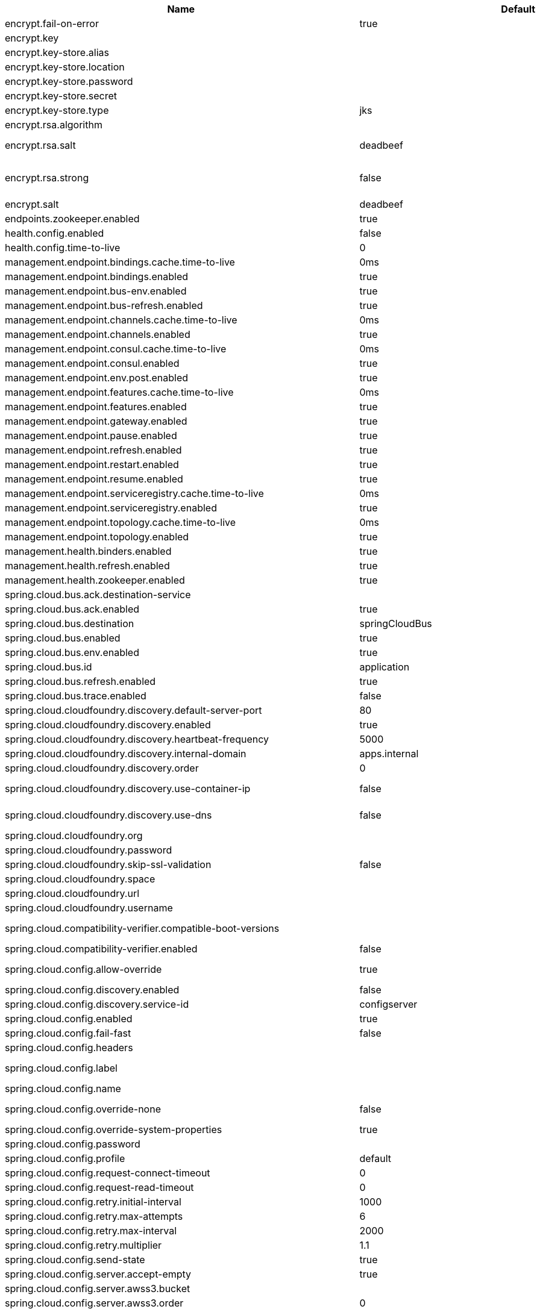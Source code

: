 |===
|Name | Default | Description

|encrypt.fail-on-error | true | Flag to say that a process should fail if there is an encryption or decryption error.
|encrypt.key |  | A symmetric key. As a stronger alternative, consider using a keystore.
|encrypt.key-store.alias |  | Alias for a key in the store.
|encrypt.key-store.location |  | Location of the key store file, e.g. classpath:/keystore.jks.
|encrypt.key-store.password |  | Password that locks the keystore.
|encrypt.key-store.secret |  | Secret protecting the key (defaults to the same as the password).
|encrypt.key-store.type | jks | The KeyStore type. Defaults to jks.
|encrypt.rsa.algorithm |  | The RSA algorithm to use (DEFAULT or OEAP). Once it is set, do not change it (or existing ciphers will not be decryptable).
|encrypt.rsa.salt | deadbeef | Salt for the random secret used to encrypt cipher text. Once it is set, do not change it (or existing ciphers will not be decryptable).
|encrypt.rsa.strong | false | Flag to indicate that "strong" AES encryption should be used internally. If true, then the GCM algorithm is applied to the AES encrypted bytes. Default is false (in which case "standard" CBC is used instead). Once it is set, do not change it (or existing ciphers will not be decryptable).
|encrypt.salt | deadbeef | A salt for the symmetric key, in the form of a hex-encoded byte array. As a stronger alternative, consider using a keystore.
|endpoints.zookeeper.enabled | true | Enable the /zookeeper endpoint to inspect the state of zookeeper.
|health.config.enabled | false | Flag to indicate that the config server health indicator should be installed.
|health.config.time-to-live | 0 | Time to live for cached result, in milliseconds. Default 300000 (5 min).
|management.endpoint.bindings.cache.time-to-live | 0ms | Maximum time that a response can be cached.
|management.endpoint.bindings.enabled | true | Whether to enable the bindings endpoint.
|management.endpoint.bus-env.enabled | true | Whether to enable the bus-env endpoint.
|management.endpoint.bus-refresh.enabled | true | Whether to enable the bus-refresh endpoint.
|management.endpoint.channels.cache.time-to-live | 0ms | Maximum time that a response can be cached.
|management.endpoint.channels.enabled | true | Whether to enable the channels endpoint.
|management.endpoint.consul.cache.time-to-live | 0ms | Maximum time that a response can be cached.
|management.endpoint.consul.enabled | true | Whether to enable the consul endpoint.
|management.endpoint.env.post.enabled | true | Enables writable environment endpoint.
|management.endpoint.features.cache.time-to-live | 0ms | Maximum time that a response can be cached.
|management.endpoint.features.enabled | true | Whether to enable the features endpoint.
|management.endpoint.gateway.enabled | true | Whether to enable the gateway endpoint.
|management.endpoint.pause.enabled | true | Enable the /pause endpoint (to send Lifecycle.stop()).
|management.endpoint.refresh.enabled | true | Enable the /refresh endpoint to refresh configuration and re-initialize refresh scoped beans.
|management.endpoint.restart.enabled | true | Enable the /restart endpoint to restart the application context.
|management.endpoint.resume.enabled | true | Enable the /resume endpoint (to send Lifecycle.start()).
|management.endpoint.serviceregistry.cache.time-to-live | 0ms | Maximum time that a response can be cached.
|management.endpoint.serviceregistry.enabled | true | Whether to enable the serviceregistry endpoint.
|management.endpoint.topology.cache.time-to-live | 0ms | Maximum time that a response can be cached.
|management.endpoint.topology.enabled | true | Whether to enable the topology endpoint.
|management.health.binders.enabled | true | Allows to enable/disable binder's' health indicators. If you want to disable health indicator completely, then set it to `false`.
|management.health.refresh.enabled | true | Enable the health endpoint for the refresh scope.
|management.health.zookeeper.enabled | true | Enable the health endpoint for zookeeper.
|spring.cloud.bus.ack.destination-service |  | Service that wants to listen to acks. By default null (meaning all services).
|spring.cloud.bus.ack.enabled | true | Flag to switch off acks (default on).
|spring.cloud.bus.destination | springCloudBus | Name of Spring Cloud Stream destination for messages.
|spring.cloud.bus.enabled | true | Flag to indicate that the bus is enabled.
|spring.cloud.bus.env.enabled | true | Flag to switch off environment change events (default on).
|spring.cloud.bus.id | application | The identifier for this application instance.
|spring.cloud.bus.refresh.enabled | true | Flag to switch off refresh events (default on).
|spring.cloud.bus.trace.enabled | false | Flag to switch on tracing of acks (default off).
|spring.cloud.cloudfoundry.discovery.default-server-port | 80 | Port to use when no port is defined by service discovery.
|spring.cloud.cloudfoundry.discovery.enabled | true | Flag to indicate that discovery is enabled.
|spring.cloud.cloudfoundry.discovery.heartbeat-frequency | 5000 | Frequency in milliseconds of poll for heart beat. The client will poll on this frequency and broadcast a list of service ids.
|spring.cloud.cloudfoundry.discovery.internal-domain | apps.internal | Default internal domain when configured to use Native DNS service discovery.
|spring.cloud.cloudfoundry.discovery.order | 0 | Order of the discovery client used by `CompositeDiscoveryClient` for sorting available clients.
|spring.cloud.cloudfoundry.discovery.use-container-ip | false | Whether to resolve hostname when BOSH DNS is used. In order to use this feature, spring.cloud.cloudfoundry.discovery.use-dns must be true.
|spring.cloud.cloudfoundry.discovery.use-dns | false | Whether to use BOSH DNS for the discovery. In order to use this feature, your Cloud Foundry installation must support Service Discovery.
|spring.cloud.cloudfoundry.org |  | Organization name to initially target.
|spring.cloud.cloudfoundry.password |  | Password for user to authenticate and obtain token.
|spring.cloud.cloudfoundry.skip-ssl-validation | false | 
|spring.cloud.cloudfoundry.space |  | Space name to initially target.
|spring.cloud.cloudfoundry.url |  | URL of Cloud Foundry API (Cloud Controller).
|spring.cloud.cloudfoundry.username |  | Username to authenticate (usually an email address).
|spring.cloud.compatibility-verifier.compatible-boot-versions |  | Default accepted versions for the Spring Boot dependency. You can set {@code x} for the patch version if you don't want to specify a concrete value. Example: {@code 3.4.x}
|spring.cloud.compatibility-verifier.enabled | false | Enables creation of Spring Cloud compatibility verification.
|spring.cloud.config.allow-override | true | Flag to indicate that {@link #isOverrideSystemProperties() systemPropertiesOverride} can be used. Set to false to prevent users from changing the default accidentally. Default true.
|spring.cloud.config.discovery.enabled | false | Flag to indicate that config server discovery is enabled (config server URL will be looked up via discovery).
|spring.cloud.config.discovery.service-id | configserver | Service id to locate config server.
|spring.cloud.config.enabled | true | Flag to say that remote configuration is enabled. Default true;
|spring.cloud.config.fail-fast | false | Flag to indicate that failure to connect to the server is fatal (default false).
|spring.cloud.config.headers |  | Additional headers used to create the client request.
|spring.cloud.config.label |  | The label name to use to pull remote configuration properties. The default is set on the server (generally "master" for a git based server).
|spring.cloud.config.name |  | Name of application used to fetch remote properties.
|spring.cloud.config.override-none | false | Flag to indicate that when {@link #setAllowOverride(boolean) allowOverride} is true, external properties should take lowest priority and should not override any existing property sources (including local config files). Default false.
|spring.cloud.config.override-system-properties | true | Flag to indicate that the external properties should override system properties. Default true.
|spring.cloud.config.password |  | The password to use (HTTP Basic) when contacting the remote server.
|spring.cloud.config.profile | default | The default profile to use when fetching remote configuration (comma-separated). Default is "default".
|spring.cloud.config.request-connect-timeout | 0 | timeout on waiting to connect to the Config Server.
|spring.cloud.config.request-read-timeout | 0 | timeout on waiting to read data from the Config Server.
|spring.cloud.config.retry.initial-interval | 1000 | Initial retry interval in milliseconds.
|spring.cloud.config.retry.max-attempts | 6 | Maximum number of attempts.
|spring.cloud.config.retry.max-interval | 2000 | Maximum interval for backoff.
|spring.cloud.config.retry.multiplier | 1.1 | Multiplier for next interval.
|spring.cloud.config.send-state | true | Flag to indicate whether to send state. Default true.
|spring.cloud.config.server.accept-empty | true | Flag to indicate that If HTTP 404 needs to be sent if Application is not Found.
|spring.cloud.config.server.awss3.bucket |  | Name of the S3 bucket that contains config.
|spring.cloud.config.server.awss3.order | 0 | 
|spring.cloud.config.server.awss3.region |  | AWS region that contains config.
|spring.cloud.config.server.bootstrap | false | Flag indicating that the config server should initialize its own Environment with properties from the remote repository. Off by default because it delays startup but can be useful when embedding the server in another application.
|spring.cloud.config.server.credhub.ca-cert-files |  | 
|spring.cloud.config.server.credhub.connection-timeout |  | 
|spring.cloud.config.server.credhub.oauth2.registration-id |  | 
|spring.cloud.config.server.credhub.order |  | 
|spring.cloud.config.server.credhub.read-timeout |  | 
|spring.cloud.config.server.credhub.url |  | 
|spring.cloud.config.server.default-application-name | application | Default application name when incoming requests do not have a specific one.
|spring.cloud.config.server.default-label |  | Default repository label when incoming requests do not have a specific label.
|spring.cloud.config.server.default-profile | default | Default application profile when incoming requests do not have a specific one.
|spring.cloud.config.server.encrypt.enabled | true | Enable decryption of environment properties before sending to client.
|spring.cloud.config.server.encrypt.plain-text-encrypt | false | Enable decryption of environment properties served by plain text endpoint {@link org.springframework.cloud.config.server.resource.ResourceController}.
|spring.cloud.config.server.git.basedir |  | Base directory for local working copy of repository.
|spring.cloud.config.server.git.clone-on-start | false | Flag to indicate that the repository should be cloned on startup (not on demand). Generally leads to slower startup but faster first query.
|spring.cloud.config.server.git.default-label |  | The default label to be used with the remote repository.
|spring.cloud.config.server.git.delete-untracked-branches | false | Flag to indicate that the branch should be deleted locally if it's origin tracked branch was removed.
|spring.cloud.config.server.git.force-pull | false | Flag to indicate that the repository should force pull. If true discard any local changes and take from remote repository.
|spring.cloud.config.server.git.host-key |  | Valid SSH host key. Must be set if hostKeyAlgorithm is also set.
|spring.cloud.config.server.git.host-key-algorithm |  | One of ssh-dss, ssh-rsa, ecdsa-sha2-nistp256, ecdsa-sha2-nistp384, or ecdsa-sha2-nistp521. Must be set if hostKey is also set.
|spring.cloud.config.server.git.ignore-local-ssh-settings | false | If true, use property-based instead of file-based SSH config.
|spring.cloud.config.server.git.known-hosts-file |  | Location of custom .known_hosts file.
|spring.cloud.config.server.git.order |  | The order of the environment repository.
|spring.cloud.config.server.git.passphrase |  | Passphrase for unlocking your ssh private key.
|spring.cloud.config.server.git.password |  | Password for authentication with remote repository.
|spring.cloud.config.server.git.preferred-authentications |  | Override server authentication method order. This should allow for evading login prompts if server has keyboard-interactive authentication before the publickey method.
|spring.cloud.config.server.git.private-key |  | Valid SSH private key. Must be set if ignoreLocalSshSettings is true and Git URI is SSH format.
|spring.cloud.config.server.git.proxy |  | HTTP proxy configuration.
|spring.cloud.config.server.git.refresh-rate | 0 | Time (in seconds) between refresh of the git repository.
|spring.cloud.config.server.git.repos |  | Map of repository identifier to location and other properties.
|spring.cloud.config.server.git.search-paths |  | Search paths to use within local working copy. By default searches only the root.
|spring.cloud.config.server.git.skip-ssl-validation | false | Flag to indicate that SSL certificate validation should be bypassed when communicating with a repository served over an HTTPS connection.
|spring.cloud.config.server.git.strict-host-key-checking | true | If false, ignore errors with host key.
|spring.cloud.config.server.git.timeout | 5 | Timeout (in seconds) for obtaining HTTP or SSH connection (if applicable), defaults to 5 seconds.
|spring.cloud.config.server.git.uri |  | URI of remote repository.
|spring.cloud.config.server.git.username |  | Username for authentication with remote repository.
|spring.cloud.config.server.health.repositories |  | 
|spring.cloud.config.server.jdbc.order | 0 | 
|spring.cloud.config.server.jdbc.sql | SELECT KEY, VALUE from PROPERTIES where APPLICATION=? and PROFILE=? and LABEL=? | SQL used to query database for keys and values.
|spring.cloud.config.server.native.add-label-locations | true | Flag to determine whether label locations should be added.
|spring.cloud.config.server.native.default-label | master | 
|spring.cloud.config.server.native.fail-on-error | false | Flag to determine how to handle exceptions during decryption (default false).
|spring.cloud.config.server.native.order |  | 
|spring.cloud.config.server.native.search-locations | [] | Locations to search for configuration files. Defaults to the same as a Spring Boot app so [classpath:/,classpath:/config/,file:./,file:./config/].
|spring.cloud.config.server.native.version |  | Version string to be reported for native repository.
|spring.cloud.config.server.overrides |  | Extra map for a property source to be sent to all clients unconditionally.
|spring.cloud.config.server.prefix |  | Prefix for configuration resource paths (default is empty). Useful when embedding in another application when you don't want to change the context path or servlet path.
|spring.cloud.config.server.redis.order |  | 
|spring.cloud.config.server.strip-document-from-yaml | true | Flag to indicate that YAML documents that are text or collections (not a map) should be returned in "native" form.
|spring.cloud.config.server.svn.basedir |  | Base directory for local working copy of repository.
|spring.cloud.config.server.svn.default-label |  | The default label to be used with the remote repository.
|spring.cloud.config.server.svn.order |  | The order of the environment repository.
|spring.cloud.config.server.svn.passphrase |  | Passphrase for unlocking your ssh private key.
|spring.cloud.config.server.svn.password |  | Password for authentication with remote repository.
|spring.cloud.config.server.svn.search-paths |  | Search paths to use within local working copy. By default searches only the root.
|spring.cloud.config.server.svn.strict-host-key-checking | true | Reject incoming SSH host keys from remote servers not in the known host list.
|spring.cloud.config.server.svn.uri |  | URI of remote repository.
|spring.cloud.config.server.svn.username |  | Username for authentication with remote repository.
|spring.cloud.config.server.vault.app-role.app-role-path | approle | Mount path of the AppRole authentication backend.
|spring.cloud.config.server.vault.app-role.role |  | Name of the role, optional, used for pull-mode.
|spring.cloud.config.server.vault.app-role.role-id |  | The RoleId.
|spring.cloud.config.server.vault.app-role.secret-id |  | The SecretId.
|spring.cloud.config.server.vault.authentication |  | 
|spring.cloud.config.server.vault.aws-ec2.aws-ec2-path | aws-ec2 | Mount path of the AWS-EC2 authentication backend.
|spring.cloud.config.server.vault.aws-ec2.identity-document | http://169.254.169.254/latest/dynamic/instance-identity/pkcs7 | URL of the AWS-EC2 PKCS7 identity document.
|spring.cloud.config.server.vault.aws-ec2.nonce |  | Nonce used for AWS-EC2 authentication. An empty nonce defaults to nonce generation.
|spring.cloud.config.server.vault.aws-ec2.role |  | Name of the role, optional.
|spring.cloud.config.server.vault.aws-iam.aws-path | aws | Mount path of the AWS authentication backend.
|spring.cloud.config.server.vault.aws-iam.endpoint-uri |  | STS server URI. @since 2.2
|spring.cloud.config.server.vault.aws-iam.role |  | Name of the role, optional. Defaults to the friendly IAM name if not set.
|spring.cloud.config.server.vault.aws-iam.server-name |  | Name of the server used to set {@code X-Vault-AWS-IAM-Server-ID} header in the headers of login requests.
|spring.cloud.config.server.vault.azure-msi.azure-path | azure | Mount path of the Azure MSI authentication backend.
|spring.cloud.config.server.vault.azure-msi.identity-token-service |  | URI to the Azure MSI Identity Service.
|spring.cloud.config.server.vault.azure-msi.metadata-service |  | URI to the Azure MSI Metadata Service.
|spring.cloud.config.server.vault.azure-msi.role |  | Name of the role.
|spring.cloud.config.server.vault.backend | secret | Vault backend. Defaults to secret.
|spring.cloud.config.server.vault.default-key | application | The key in vault shared by all applications. Defaults to application. Set to empty to disable.
|spring.cloud.config.server.vault.gcp-gce.gcp-path | gcp | Mount path of the Kubernetes authentication backend.
|spring.cloud.config.server.vault.gcp-gce.role |  | Name of the role against which the login is being attempted.
|spring.cloud.config.server.vault.gcp-gce.service-account |  | Optional service account id. Using the default id if left unconfigured.
|spring.cloud.config.server.vault.gcp-iam.credentials.encoded-key |  | The base64 encoded contents of an OAuth2 account private key in JSON format.
|spring.cloud.config.server.vault.gcp-iam.credentials.location |  | Location of the OAuth2 credentials private key. <p> Since this is a Resource, the private key can be in a multitude of locations, such as a local file system, classpath, URL, etc.
|spring.cloud.config.server.vault.gcp-iam.gcp-path | gcp | Mount path of the Kubernetes authentication backend.
|spring.cloud.config.server.vault.gcp-iam.jwt-validity | 15m | Validity of the JWT token.
|spring.cloud.config.server.vault.gcp-iam.project-id |  | Overrides the GCP project Id.
|spring.cloud.config.server.vault.gcp-iam.role |  | Name of the role against which the login is being attempted.
|spring.cloud.config.server.vault.gcp-iam.service-account-id |  | Overrides the GCP service account Id.
|spring.cloud.config.server.vault.host | 127.0.0.1 | Vault host. Defaults to 127.0.0.1.
|spring.cloud.config.server.vault.kubernetes.kubernetes-path | kubernetes | Mount path of the Kubernetes authentication backend.
|spring.cloud.config.server.vault.kubernetes.role |  | Name of the role against which the login is being attempted.
|spring.cloud.config.server.vault.kubernetes.service-account-token-file | /var/run/secrets/kubernetes.io/serviceaccount/token | Path to the service account token file.
|spring.cloud.config.server.vault.kv-version | 1 | Value to indicate which version of Vault kv backend is used. Defaults to 1.
|spring.cloud.config.server.vault.namespace |  | The value of the Vault X-Vault-Namespace header. Defaults to null. This a Vault Enterprise feature only.
|spring.cloud.config.server.vault.order |  | 
|spring.cloud.config.server.vault.pcf.instance-certificate |  | Path to the instance certificate (PEM). Defaults to {@code CF_INSTANCE_CERT} env variable.
|spring.cloud.config.server.vault.pcf.instance-key |  | Path to the instance key (PEM). Defaults to {@code CF_INSTANCE_KEY} env variable.
|spring.cloud.config.server.vault.pcf.pcf-path | pcf | Mount path of the Kubernetes authentication backend.
|spring.cloud.config.server.vault.pcf.role |  | Name of the role against which the login is being attempted.
|spring.cloud.config.server.vault.port | 8200 | Vault port. Defaults to 8200.
|spring.cloud.config.server.vault.profile-separator | , | Vault profile separator. Defaults to comma.
|spring.cloud.config.server.vault.proxy |  | HTTP proxy configuration.
|spring.cloud.config.server.vault.scheme | http | Vault scheme. Defaults to http.
|spring.cloud.config.server.vault.skip-ssl-validation | false | Flag to indicate that SSL certificate validation should be bypassed when communicating with a repository served over an HTTPS connection.
|spring.cloud.config.server.vault.ssl.cert-auth-path | cert | Mount path of the TLS cert authentication backend.
|spring.cloud.config.server.vault.ssl.key-store |  | Trust store that holds certificates and private keys.
|spring.cloud.config.server.vault.ssl.key-store-password |  | Password used to access the key store.
|spring.cloud.config.server.vault.ssl.trust-store |  | Trust store that holds SSL certificates.
|spring.cloud.config.server.vault.ssl.trust-store-password |  | Password used to access the trust store.
|spring.cloud.config.server.vault.timeout | 5 | Timeout (in seconds) for obtaining HTTP connection, defaults to 5 seconds.
|spring.cloud.config.server.vault.token |  | Static vault token. Required if {@link #authentication} is {@code TOKEN}.
|spring.cloud.config.token |  | Security Token passed thru to underlying environment repository.
|spring.cloud.config.uri | [http://localhost:8888] | The URI of the remote server (default http://localhost:8888).
|spring.cloud.config.username |  | The username to use (HTTP Basic) when contacting the remote server.
|spring.cloud.consul.config.acl-token |  | 
|spring.cloud.consul.config.data-key | data | If format is Format.PROPERTIES or Format.YAML then the following field is used as key to look up consul for configuration.
|spring.cloud.consul.config.default-context | application | 
|spring.cloud.consul.config.enabled | true | 
|spring.cloud.consul.config.fail-fast | true | Throw exceptions during config lookup if true, otherwise, log warnings.
|spring.cloud.consul.config.format |  | 
|spring.cloud.consul.config.name |  | Alternative to spring.application.name to use in looking up values in consul KV.
|spring.cloud.consul.config.prefix | config | 
|spring.cloud.consul.config.profile-separator | , | 
|spring.cloud.consul.config.watch.delay | 1000 | The value of the fixed delay for the watch in millis. Defaults to 1000.
|spring.cloud.consul.config.watch.enabled | true | If the watch is enabled. Defaults to true.
|spring.cloud.consul.config.watch.wait-time | 55 | The number of seconds to wait (or block) for watch query, defaults to 55. Needs to be less than default ConsulClient (defaults to 60). To increase ConsulClient timeout create a ConsulClient bean with a custom ConsulRawClient with a custom HttpClient.
|spring.cloud.consul.discovery.acl-token |  | 
|spring.cloud.consul.discovery.catalog-services-watch-delay | 1000 | The delay between calls to watch consul catalog in millis, default is 1000.
|spring.cloud.consul.discovery.catalog-services-watch-timeout | 2 | The number of seconds to block while watching consul catalog, default is 2.
|spring.cloud.consul.discovery.consistency-mode |  | Consistency mode for health service request.
|spring.cloud.consul.discovery.datacenters |  | Map of serviceId's -> datacenter to query for in server list. This allows looking up services in another datacenters.
|spring.cloud.consul.discovery.default-query-tag |  | Tag to query for in service list if one is not listed in serverListQueryTags.
|spring.cloud.consul.discovery.default-zone-metadata-name | zone | Service instance zone comes from metadata. This allows changing the metadata tag name.
|spring.cloud.consul.discovery.deregister | true | Disable automatic de-registration of service in consul.
|spring.cloud.consul.discovery.enable-tag-override |  | Enable tag override for the registered service.
|spring.cloud.consul.discovery.enabled | true | Is service discovery enabled?
|spring.cloud.consul.discovery.fail-fast | true | Throw exceptions during service registration if true, otherwise, log warnings (defaults to true).
|spring.cloud.consul.discovery.health-check-critical-timeout |  | Timeout to deregister services critical for longer than timeout (e.g. 30m). Requires consul version 7.x or higher.
|spring.cloud.consul.discovery.health-check-headers |  | Headers to be applied to the Health Check calls.
|spring.cloud.consul.discovery.health-check-interval | 10s | How often to perform the health check (e.g. 10s), defaults to 10s.
|spring.cloud.consul.discovery.health-check-path | /actuator/health | Alternate server path to invoke for health checking.
|spring.cloud.consul.discovery.health-check-timeout |  | Timeout for health check (e.g. 10s).
|spring.cloud.consul.discovery.health-check-tls-skip-verify |  | Skips certificate verification during service checks if true, otherwise runs certificate verification.
|spring.cloud.consul.discovery.health-check-url |  | Custom health check url to override default.
|spring.cloud.consul.discovery.heartbeat.enabled | false | 
|spring.cloud.consul.discovery.heartbeat.interval-ratio |  | 
|spring.cloud.consul.discovery.heartbeat.ttl | 30s | 
|spring.cloud.consul.discovery.hostname |  | Hostname to use when accessing server.
|spring.cloud.consul.discovery.include-hostname-in-instance-id | false | Whether hostname is included into the default instance id when registering service.
|spring.cloud.consul.discovery.instance-group |  | Service instance group.
|spring.cloud.consul.discovery.instance-id |  | Unique service instance id.
|spring.cloud.consul.discovery.instance-zone |  | Service instance zone.
|spring.cloud.consul.discovery.ip-address |  | IP address to use when accessing service (must also set preferIpAddress to use).
|spring.cloud.consul.discovery.lifecycle.enabled | true | 
|spring.cloud.consul.discovery.management-enable-tag-override |  | Enable tag override for the registered management service.
|spring.cloud.consul.discovery.management-metadata |  | Metadata to use when registering management service.
|spring.cloud.consul.discovery.management-port |  | Port to register the management service under (defaults to management port).
|spring.cloud.consul.discovery.management-suffix | management | Suffix to use when registering management service.
|spring.cloud.consul.discovery.management-tags |  | Tags to use when registering management service.
|spring.cloud.consul.discovery.metadata |  | Metadata to use when registering service.
|spring.cloud.consul.discovery.order | 0 | Order of the discovery client used by `CompositeDiscoveryClient` for sorting available clients.
|spring.cloud.consul.discovery.port |  | Port to register the service under (defaults to listening port).
|spring.cloud.consul.discovery.prefer-agent-address | false | Source of how we will determine the address to use.
|spring.cloud.consul.discovery.prefer-ip-address | false | Use ip address rather than hostname during registration.
|spring.cloud.consul.discovery.query-passing | false | Add the 'passing` parameter to /v1/health/service/serviceName. This pushes health check passing to the server.
|spring.cloud.consul.discovery.register | true | Register as a service in consul.
|spring.cloud.consul.discovery.register-health-check | true | Register health check in consul. Useful during development of a service.
|spring.cloud.consul.discovery.scheme | http | Whether to register an http or https service.
|spring.cloud.consul.discovery.server-list-query-tags |  | Map of serviceId's -> tag to query for in server list. This allows filtering services by a single tag.
|spring.cloud.consul.discovery.service-name |  | Service name.
|spring.cloud.consul.discovery.tags |  | Tags to use when registering service.
|spring.cloud.consul.enabled | true | Is spring cloud consul enabled.
|spring.cloud.consul.host | localhost | Consul agent hostname. Defaults to 'localhost'.
|spring.cloud.consul.port | 8500 | Consul agent port. Defaults to '8500'.
|spring.cloud.consul.retry.enabled | true | If consul retry is enabled.
|spring.cloud.consul.retry.initial-interval | 1000 | Initial retry interval in milliseconds.
|spring.cloud.consul.retry.max-attempts | 6 | Maximum number of attempts.
|spring.cloud.consul.retry.max-interval | 2000 | Maximum interval for backoff.
|spring.cloud.consul.retry.multiplier | 1.1 | Multiplier for next interval.
|spring.cloud.consul.scheme |  | Consul agent scheme (HTTP/HTTPS). If there is no scheme in address - client will use HTTP.
|spring.cloud.consul.tls.certificate-password |  | Password to open the certificate.
|spring.cloud.consul.tls.certificate-path |  | File path to the certificate.
|spring.cloud.consul.tls.key-store-instance-type |  | Type of key framework to use.
|spring.cloud.consul.tls.key-store-password |  | Password to an external keystore.
|spring.cloud.consul.tls.key-store-path |  | Path to an external keystore.
|spring.cloud.discovery.client.cloudfoundry.order |  | 
|spring.cloud.discovery.client.composite-indicator.enabled | true | Enables discovery client composite health indicator.
|spring.cloud.discovery.client.health-indicator.enabled | true | 
|spring.cloud.discovery.client.health-indicator.include-description | false | 
|spring.cloud.discovery.client.simple.instances |  | 
|spring.cloud.discovery.client.simple.local.instance-id |  | The unique identifier or name for the service instance.
|spring.cloud.discovery.client.simple.local.metadata |  | Metadata for the service instance. Can be used by discovery clients to modify their behaviour per instance, e.g. when load balancing.
|spring.cloud.discovery.client.simple.local.service-id |  | The identifier or name for the service. Multiple instances might share the same service ID.
|spring.cloud.discovery.client.simple.local.uri |  | The URI of the service instance. Will be parsed to extract the scheme, host, and port.
|spring.cloud.discovery.client.simple.order |  | 
|spring.cloud.discovery.enabled | true | Enables discovery client health indicators.
|spring.cloud.features.enabled | true | Enables the features endpoint.
|spring.cloud.function.compile |  | Configuration for function bodies, which will be compiled. The key in the map is the function name and the value is a map containing a key "lambda" which is the body to compile, and optionally a "type" (defaults to "function"). Can also contain "inputType" and "outputType" in case it is ambiguous.
|spring.cloud.function.definition |  | Definition of the function to be used. This could be function name (e.g., 'myFunction') or function composition definition (e.g., 'myFunction\|yourFunction')
|spring.cloud.function.imports |  | Configuration for a set of files containing function bodies, which will be imported and compiled. The key in the map is the function name and the value is another map, containing a "location" of the file to compile and (optionally) a "type" (defaults to "function").
|spring.cloud.function.routing-expression |  | SpEL expression which should result in function definition (e.g., function name or composition instruction). NOTE: SpEL evaluation context's root object is the input argument (e.g., Message).
|spring.cloud.function.web.export.auto-startup | true | Flag to indicate that the supplier emits HTTP requests automatically on startup.
|spring.cloud.function.web.export.debug | true | Flag to indicate that extra logging is required for the supplier.
|spring.cloud.function.web.export.enabled | false | Flag to enable the export of a supplier.
|spring.cloud.function.web.export.sink.headers |  | Additional headers to append to the outgoing HTTP requests.
|spring.cloud.function.web.export.sink.name |  | The name of a specific existing Supplier to export from the function catalog.
|spring.cloud.function.web.export.sink.url |  | URL template for outgoing HTTP requests. Each item from the supplier is POSTed to this target.
|spring.cloud.function.web.export.source.include-headers | true | Include the incoming headers in the outgoing Supplier. If true the supplier will be of generic type Message of T equal to the source type.
|spring.cloud.function.web.export.source.type |  | If the origin url is set, the type of content expected (e.g. a POJO class). Defaults to String.
|spring.cloud.function.web.export.source.url |  | URL template for creating a virtual Supplier from HTTP GET.
|spring.cloud.function.web.path |  | Path to web resources for functions (should start with / if not empty).
|spring.cloud.function.web.supplier.auto-startup | true | 
|spring.cloud.function.web.supplier.debug | true | 
|spring.cloud.function.web.supplier.enabled | false | 
|spring.cloud.function.web.supplier.headers |  | 
|spring.cloud.function.web.supplier.name |  | 
|spring.cloud.function.web.supplier.template-url |  | 
|spring.cloud.gateway.default-filters |  | List of filter definitions that are applied to every route.
|spring.cloud.gateway.discovery.locator.enabled | false | Flag that enables DiscoveryClient gateway integration.
|spring.cloud.gateway.discovery.locator.filters |  | 
|spring.cloud.gateway.discovery.locator.include-expression | true | SpEL expression that will evaluate whether to include a service in gateway integration or not, defaults to: true.
|spring.cloud.gateway.discovery.locator.lower-case-service-id | false | Option to lower case serviceId in predicates and filters, defaults to false. Useful with eureka when it automatically uppercases serviceId. so MYSERIVCE, would match /myservice/**
|spring.cloud.gateway.discovery.locator.predicates |  | 
|spring.cloud.gateway.discovery.locator.route-id-prefix |  | The prefix for the routeId, defaults to discoveryClient.getClass().getSimpleName() + "_". Service Id will be appended to create the routeId.
|spring.cloud.gateway.discovery.locator.url-expression | 'lb://'+serviceId | SpEL expression that create the uri for each route, defaults to: 'lb://'+serviceId.
|spring.cloud.gateway.enabled | true | Enables gateway functionality.
|spring.cloud.gateway.fail-on-route-definition-error | true | Option to fail on route definition errors, defaults to true. Otherwise, a warning is logged.
|spring.cloud.gateway.filter.remove-hop-by-hop.headers |  | 
|spring.cloud.gateway.filter.remove-hop-by-hop.order |  | 
|spring.cloud.gateway.filter.request-rate-limiter.deny-empty-key | true | Switch to deny requests if the Key Resolver returns an empty key, defaults to true.
|spring.cloud.gateway.filter.request-rate-limiter.empty-key-status-code |  | HttpStatus to return when denyEmptyKey is true, defaults to FORBIDDEN.
|spring.cloud.gateway.filter.secure-headers.content-security-policy | default-src 'self' https:; font-src 'self' https: data:; img-src 'self' https: data:; object-src 'none'; script-src https:; style-src 'self' https: 'unsafe-inline' | 
|spring.cloud.gateway.filter.secure-headers.content-type-options | nosniff | 
|spring.cloud.gateway.filter.secure-headers.disable |  | 
|spring.cloud.gateway.filter.secure-headers.download-options | noopen | 
|spring.cloud.gateway.filter.secure-headers.frame-options | DENY | 
|spring.cloud.gateway.filter.secure-headers.permitted-cross-domain-policies | none | 
|spring.cloud.gateway.filter.secure-headers.referrer-policy | no-referrer | 
|spring.cloud.gateway.filter.secure-headers.strict-transport-security | max-age=631138519 | 
|spring.cloud.gateway.filter.secure-headers.xss-protection-header | 1 ; mode=block | 
|spring.cloud.gateway.forwarded.enabled | true | Enables the ForwardedHeadersFilter.
|spring.cloud.gateway.globalcors.add-to-simple-url-handler-mapping | false | If global CORS config should be added to the URL handler.
|spring.cloud.gateway.globalcors.cors-configurations |  | 
|spring.cloud.gateway.httpclient.connect-timeout |  | The connect timeout in millis, the default is 45s.
|spring.cloud.gateway.httpclient.max-header-size |  | The max response header size.
|spring.cloud.gateway.httpclient.max-initial-line-length |  | The max initial line length.
|spring.cloud.gateway.httpclient.pool.acquire-timeout |  | Only for type FIXED, the maximum time in millis to wait for aquiring.
|spring.cloud.gateway.httpclient.pool.max-connections |  | Only for type FIXED, the maximum number of connections before starting pending acquisition on existing ones.
|spring.cloud.gateway.httpclient.pool.max-idle-time |  | Time in millis after which the channel will be closed. If NULL, there is no max idle time.
|spring.cloud.gateway.httpclient.pool.max-life-time |  | Duration after which the channel will be closed. If NULL, there is no max life time.
|spring.cloud.gateway.httpclient.pool.name | proxy | The channel pool map name, defaults to proxy.
|spring.cloud.gateway.httpclient.pool.type |  | Type of pool for HttpClient to use, defaults to ELASTIC.
|spring.cloud.gateway.httpclient.proxy.host |  | Hostname for proxy configuration of Netty HttpClient.
|spring.cloud.gateway.httpclient.proxy.non-proxy-hosts-pattern |  | Regular expression (Java) for a configured list of hosts. that should be reached directly, bypassing the proxy
|spring.cloud.gateway.httpclient.proxy.password |  | Password for proxy configuration of Netty HttpClient.
|spring.cloud.gateway.httpclient.proxy.port |  | Port for proxy configuration of Netty HttpClient.
|spring.cloud.gateway.httpclient.proxy.username |  | Username for proxy configuration of Netty HttpClient.
|spring.cloud.gateway.httpclient.response-timeout |  | The response timeout.
|spring.cloud.gateway.httpclient.ssl.close-notify-flush-timeout | 3000ms | SSL close_notify flush timeout. Default to 3000 ms.
|spring.cloud.gateway.httpclient.ssl.close-notify-read-timeout |  | SSL close_notify read timeout. Default to 0 ms.
|spring.cloud.gateway.httpclient.ssl.default-configuration-type |  | The default ssl configuration type. Defaults to TCP.
|spring.cloud.gateway.httpclient.ssl.handshake-timeout | 10000ms | SSL handshake timeout. Default to 10000 ms
|spring.cloud.gateway.httpclient.ssl.key-password |  | Key password, default is same as keyStorePassword.
|spring.cloud.gateway.httpclient.ssl.key-store |  | Keystore path for Netty HttpClient.
|spring.cloud.gateway.httpclient.ssl.key-store-password |  | Keystore password.
|spring.cloud.gateway.httpclient.ssl.key-store-provider |  | Keystore provider for Netty HttpClient, optional field.
|spring.cloud.gateway.httpclient.ssl.key-store-type | JKS | Keystore type for Netty HttpClient, default is JKS.
|spring.cloud.gateway.httpclient.ssl.trusted-x509-certificates |  | Trusted certificates for verifying the remote endpoint's certificate.
|spring.cloud.gateway.httpclient.ssl.use-insecure-trust-manager | false | Installs the netty InsecureTrustManagerFactory. This is insecure and not suitable for production.
|spring.cloud.gateway.httpclient.websocket.max-frame-payload-length |  | Max frame payload length.
|spring.cloud.gateway.httpclient.websocket.proxy-ping | true | Proxy ping frames to downstream services, defaults to true.
|spring.cloud.gateway.httpclient.wiretap | false | Enables wiretap debugging for Netty HttpClient.
|spring.cloud.gateway.httpserver.wiretap | false | Enables wiretap debugging for Netty HttpServer.
|spring.cloud.gateway.loadbalancer.use404 | false | 
|spring.cloud.gateway.metrics.enabled | true | Enables the collection of metrics data.
|spring.cloud.gateway.metrics.tags |  | Tags map that added to metrics.
|spring.cloud.gateway.proxy.auto-forward |  | A set of header names that should be send downstream by default.
|spring.cloud.gateway.proxy.headers |  | Fixed header values that will be added to all downstream requests.
|spring.cloud.gateway.proxy.sensitive |  | A set of sensitive header names that will not be sent downstream by default.
|spring.cloud.gateway.redis-rate-limiter.burst-capacity-header | X-RateLimit-Burst-Capacity | The name of the header that returns the burst capacity configuration.
|spring.cloud.gateway.redis-rate-limiter.config |  | 
|spring.cloud.gateway.redis-rate-limiter.include-headers | true | Whether or not to include headers containing rate limiter information, defaults to true.
|spring.cloud.gateway.redis-rate-limiter.remaining-header | X-RateLimit-Remaining | The name of the header that returns number of remaining requests during the current second.
|spring.cloud.gateway.redis-rate-limiter.replenish-rate-header | X-RateLimit-Replenish-Rate | The name of the header that returns the replenish rate configuration.
|spring.cloud.gateway.redis-rate-limiter.requested-tokens-header | X-RateLimit-Requested-Tokens | The name of the header that returns the requested tokens configuration.
|spring.cloud.gateway.routes |  | List of Routes.
|spring.cloud.gateway.set-status.original-status-header-name |  | The name of the header which contains http code of the proxied request.
|spring.cloud.gateway.streaming-media-types |  | 
|spring.cloud.gateway.x-forwarded.enabled | true | If the XForwardedHeadersFilter is enabled.
|spring.cloud.gateway.x-forwarded.for-append | true | If appending X-Forwarded-For as a list is enabled.
|spring.cloud.gateway.x-forwarded.for-enabled | true | If X-Forwarded-For is enabled.
|spring.cloud.gateway.x-forwarded.host-append | true | If appending X-Forwarded-Host as a list is enabled.
|spring.cloud.gateway.x-forwarded.host-enabled | true | If X-Forwarded-Host is enabled.
|spring.cloud.gateway.x-forwarded.order | 0 | The order of the XForwardedHeadersFilter.
|spring.cloud.gateway.x-forwarded.port-append | true | If appending X-Forwarded-Port as a list is enabled.
|spring.cloud.gateway.x-forwarded.port-enabled | true | If X-Forwarded-Port is enabled.
|spring.cloud.gateway.x-forwarded.prefix-append | true | If appending X-Forwarded-Prefix as a list is enabled.
|spring.cloud.gateway.x-forwarded.prefix-enabled | true | If X-Forwarded-Prefix is enabled.
|spring.cloud.gateway.x-forwarded.proto-append | true | If appending X-Forwarded-Proto as a list is enabled.
|spring.cloud.gateway.x-forwarded.proto-enabled | true | If X-Forwarded-Proto is enabled.
|spring.cloud.httpclientfactories.apache.enabled | true | Enables creation of Apache Http Client factory beans.
|spring.cloud.httpclientfactories.ok.enabled | true | Enables creation of OK Http Client factory beans.
|spring.cloud.hypermedia.refresh.fixed-delay | 5000 | 
|spring.cloud.hypermedia.refresh.initial-delay | 10000 | 
|spring.cloud.inetutils.default-hostname | localhost | The default hostname. Used in case of errors.
|spring.cloud.inetutils.default-ip-address | 127.0.0.1 | The default IP address. Used in case of errors.
|spring.cloud.inetutils.ignored-interfaces |  | List of Java regular expressions for network interfaces that will be ignored.
|spring.cloud.inetutils.preferred-networks |  | List of Java regular expressions for network addresses that will be preferred.
|spring.cloud.inetutils.timeout-seconds | 1 | Timeout, in seconds, for calculating hostname.
|spring.cloud.inetutils.use-only-site-local-interfaces | false | Whether to use only interfaces with site local addresses. See {@link InetAddress#isSiteLocalAddress()} for more details.
|spring.cloud.kubernetes.client.api-version |  | 
|spring.cloud.kubernetes.client.apiVersion | v1 | Kubernetes API Version
|spring.cloud.kubernetes.client.ca-cert-data |  | 
|spring.cloud.kubernetes.client.ca-cert-file |  | 
|spring.cloud.kubernetes.client.caCertData |  | Kubernetes API CACertData
|spring.cloud.kubernetes.client.caCertFile |  | Kubernetes API CACertFile
|spring.cloud.kubernetes.client.client-cert-data |  | 
|spring.cloud.kubernetes.client.client-cert-file |  | 
|spring.cloud.kubernetes.client.client-key-algo |  | 
|spring.cloud.kubernetes.client.client-key-data |  | 
|spring.cloud.kubernetes.client.client-key-file |  | 
|spring.cloud.kubernetes.client.client-key-passphrase |  | 
|spring.cloud.kubernetes.client.clientCertData |  | Kubernetes API ClientCertData
|spring.cloud.kubernetes.client.clientCertFile |  | Kubernetes API ClientCertFile
|spring.cloud.kubernetes.client.clientKeyAlgo | RSA | Kubernetes API ClientKeyAlgo
|spring.cloud.kubernetes.client.clientKeyData |  | Kubernetes API ClientKeyData
|spring.cloud.kubernetes.client.clientKeyFile |  | Kubernetes API ClientKeyFile
|spring.cloud.kubernetes.client.clientKeyPassphrase | changeit | Kubernetes API ClientKeyPassphrase
|spring.cloud.kubernetes.client.connection-timeout |  | 
|spring.cloud.kubernetes.client.connectionTimeout | 10s | Connection timeout
|spring.cloud.kubernetes.client.http-proxy |  | 
|spring.cloud.kubernetes.client.https-proxy |  | 
|spring.cloud.kubernetes.client.logging-interval |  | 
|spring.cloud.kubernetes.client.loggingInterval | 20s | Logging interval
|spring.cloud.kubernetes.client.master-url |  | 
|spring.cloud.kubernetes.client.masterUrl | https://kubernetes.default.svc | Kubernetes API Master Node URL
|spring.cloud.kubernetes.client.namespace | true | Kubernetes Namespace
|spring.cloud.kubernetes.client.no-proxy |  | 
|spring.cloud.kubernetes.client.password |  | Kubernetes API Password
|spring.cloud.kubernetes.client.proxy-password |  | 
|spring.cloud.kubernetes.client.proxy-username |  | 
|spring.cloud.kubernetes.client.request-timeout |  | 
|spring.cloud.kubernetes.client.requestTimeout | 10s | Request timeout
|spring.cloud.kubernetes.client.rolling-timeout |  | 
|spring.cloud.kubernetes.client.rollingTimeout | 900s | Rolling timeout
|spring.cloud.kubernetes.client.trust-certs |  | 
|spring.cloud.kubernetes.client.trustCerts | false | Kubernetes API Trust Certificates
|spring.cloud.kubernetes.client.username |  | Kubernetes API Username
|spring.cloud.kubernetes.client.watch-reconnect-interval |  | 
|spring.cloud.kubernetes.client.watch-reconnect-limit |  | 
|spring.cloud.kubernetes.client.watchReconnectInterval | 1s | Reconnect Interval
|spring.cloud.kubernetes.client.watchReconnectLimit | -1 | Reconnect Interval limit retries
|spring.cloud.kubernetes.config.enable-api | true | 
|spring.cloud.kubernetes.config.enabled | true | Enable the ConfigMap property source locator.
|spring.cloud.kubernetes.config.name |  | 
|spring.cloud.kubernetes.config.namespace |  | 
|spring.cloud.kubernetes.config.paths |  | 
|spring.cloud.kubernetes.config.sources |  | 
|spring.cloud.kubernetes.discovery.all-namespaces | false | If discovering all namespaces.
|spring.cloud.kubernetes.discovery.enabled | true | If Kubernetes Discovery is enabled.
|spring.cloud.kubernetes.discovery.filter |  | SpEL expression to filter services AFTER they have been retrieved from the Kubernetes API server.
|spring.cloud.kubernetes.discovery.known-secure-ports |  | Set the port numbers that are considered secure and use HTTPS.
|spring.cloud.kubernetes.discovery.metadata.add-annotations | true | When set, the Kubernetes annotations of the services will be included as metadata of the returned ServiceInstance.
|spring.cloud.kubernetes.discovery.metadata.add-labels | true | When set, the Kubernetes labels of the services will be included as metadata of the returned ServiceInstance.
|spring.cloud.kubernetes.discovery.metadata.add-ports | true | When set, any named Kubernetes service ports will be included as metadata of the returned ServiceInstance.
|spring.cloud.kubernetes.discovery.metadata.annotations-prefix |  | When addAnnotations is set, then this will be used as a prefix to the key names in the metadata map.
|spring.cloud.kubernetes.discovery.metadata.labels-prefix |  | When addLabels is set, then this will be used as a prefix to the key names in the metadata map.
|spring.cloud.kubernetes.discovery.metadata.ports-prefix | port. | When addPorts is set, then this will be used as a prefix to the key names in the metadata map.
|spring.cloud.kubernetes.discovery.order |  | 
|spring.cloud.kubernetes.discovery.primary-port-name |  | If set then the port with a given name is used as primary when multiple ports are defined for a service.
|spring.cloud.kubernetes.discovery.service-labels |  | If set, then only the services matching these labels will be fetched from the Kubernetes API server.
|spring.cloud.kubernetes.discovery.service-name | unknown | The service name of the local instance.
|spring.cloud.kubernetes.enabled | true | Whether to enable Kubernetes integration.
|spring.cloud.kubernetes.reload.enabled | false | Enables the Kubernetes configuration reload on change.
|spring.cloud.kubernetes.reload.max-wait-for-restart | 2s | If Restart or Shutdown strategies are used, Spring Cloud Kubernetes waits a random amount of time before restarting. This is done in order to avoid having all instances of the same application restart at the same time. This property configures the maximum of amount of wait time from the moment the signal is received that a restart is needed until the moment the restart is actually triggered
|spring.cloud.kubernetes.reload.mode |  | Sets the detection mode for Kubernetes configuration reload.
|spring.cloud.kubernetes.reload.monitoring-config-maps | true | Enables monitoring on config maps to detect changes.
|spring.cloud.kubernetes.reload.monitoring-secrets | false | Enables monitoring on secrets to detect changes.
|spring.cloud.kubernetes.reload.period | 15000ms | Sets the polling period to use when the detection mode is POLLING.
|spring.cloud.kubernetes.reload.strategy |  | Sets the reload strategy for Kubernetes configuration reload on change.
|spring.cloud.kubernetes.secrets.enable-api | false | 
|spring.cloud.kubernetes.secrets.enabled | true | Enable the Secrets property source locator.
|spring.cloud.kubernetes.secrets.labels |  | 
|spring.cloud.kubernetes.secrets.name |  | 
|spring.cloud.kubernetes.secrets.namespace |  | 
|spring.cloud.kubernetes.secrets.paths |  | 
|spring.cloud.kubernetes.secrets.sources |  | 
|spring.cloud.loadbalancer.cache.caffeine.spec |  | The spec to use to create caches. See CaffeineSpec for more details on the spec format.
|spring.cloud.loadbalancer.cache.capacity | 256 | Initial cache capacity expressed as int.
|spring.cloud.loadbalancer.cache.ttl | 30s | Time To Live - time counted from writing of the record, after which cache entries are expired, expressed as a {@link Duration}. The property {@link String} has to be in keeping with the appropriate syntax as specified in Spring Boot <code>StringToDurationConverter</code>. @see <a href= "https://github.com/spring-projects/spring-boot/blob/master/spring-boot-project/spring-boot/src/main/java/org/springframework/boot/convert/StringToDurationConverter.java">StringToDurationConverter.java</a>
|spring.cloud.loadbalancer.health-check.initial-delay | 0 | Initial delay value for the HealthCheck scheduler.
|spring.cloud.loadbalancer.health-check.interval | 30s | Interval for rerunning the HealthCheck scheduler.
|spring.cloud.loadbalancer.health-check.path |  | 
|spring.cloud.loadbalancer.retry.enabled | true | 
|spring.cloud.refresh.enabled | true | Enables autoconfiguration for the refresh scope and associated features.
|spring.cloud.refresh.extra-refreshable | true | Additional class names for beans to post process into refresh scope.
|spring.cloud.refresh.never-refreshable | true | Comma separated list of class names for beans to never be refreshed or rebound.
|spring.cloud.service-registry.auto-registration.enabled | true | Whether service auto-registration is enabled. Defaults to true.
|spring.cloud.service-registry.auto-registration.fail-fast | false | Whether startup fails if there is no AutoServiceRegistration. Defaults to false.
|spring.cloud.service-registry.auto-registration.register-management | true | Whether to register the management as a service. Defaults to true.
|spring.cloud.stream.binders |  | Additional per-binder properties (see {@link BinderProperties}) if more then one binder of the same type is used (i.e., connect to multiple instances of RabbitMq). Here you can specify multiple binder configurations, each with different environment settings. For example; spring.cloud.stream.binders.rabbit1.environment. . . , spring.cloud.stream.binders.rabbit2.environment. . .
|spring.cloud.stream.binding-retry-interval | 30 | Retry interval (in seconds) used to schedule binding attempts. Default: 30 sec.
|spring.cloud.stream.bindings |  | Additional binding properties (see {@link BinderProperties}) per binding name (e.g., 'input`). For example; This sets the content-type for the 'input' binding of a Sink application: 'spring.cloud.stream.bindings.input.contentType=text/plain'
|spring.cloud.stream.consul.binder.event-timeout | 5 | 
|spring.cloud.stream.default-binder |  | The name of the binder to use by all bindings in the event multiple binders available (e.g., 'rabbit').
|spring.cloud.stream.dynamic-destinations | [] | A list of destinations that can be bound dynamically. If set, only listed destinations can be bound.
|spring.cloud.stream.function.batch-mode | false | 
|spring.cloud.stream.function.bindings |  | 
|spring.cloud.stream.function.definition |  | Definition of functions to bind. If several functions need to be composed into one, use pipes (e.g., 'fooFunc\|barFunc')
|spring.cloud.stream.instance-count | 1 | The number of deployed instances of an application. Default: 1. NOTE: Could also be managed per individual binding "spring.cloud.stream.bindings.foo.consumer.instance-count" where 'foo' is the name of the binding.
|spring.cloud.stream.instance-index | 0 | The instance id of the application: a number from 0 to instanceCount-1. Used for partitioning and with Kafka. NOTE: Could also be managed per individual binding "spring.cloud.stream.bindings.foo.consumer.instance-index" where 'foo' is the name of the binding.
|spring.cloud.stream.instance-index-list |  | A list of instance id's from 0 to instanceCount-1. Used for partitioning and with Kafka. NOTE: Could also be managed per individual binding "spring.cloud.stream.bindings.foo.consumer.instance-index-list" where 'foo' is the name of the binding. This setting will override the one set in 'spring.cloud.stream.instance-index'
|spring.cloud.stream.integration.message-handler-not-propagated-headers |  | Message header names that will NOT be copied from the inbound message.
|spring.cloud.stream.kafka.binder.authorization-exception-retry-interval |  | Time between retries after AuthorizationException is caught in the ListenerContainer; defalt is null which disables retries. For more info see: {@link org.springframework.kafka.listener.ConsumerProperties#setAuthorizationExceptionRetryInterval(java.time.Duration)}
|spring.cloud.stream.kafka.binder.auto-add-partitions | false | 
|spring.cloud.stream.kafka.binder.auto-create-topics | true | 
|spring.cloud.stream.kafka.binder.brokers | [localhost] | 
|spring.cloud.stream.kafka.binder.configuration |  | Arbitrary kafka properties that apply to both producers and consumers.
|spring.cloud.stream.kafka.binder.consumer-properties |  | Arbitrary kafka consumer properties.
|spring.cloud.stream.kafka.binder.header-mapper-bean-name |  | The bean name of a custom header mapper to use instead of a {@link org.springframework.kafka.support.DefaultKafkaHeaderMapper}.
|spring.cloud.stream.kafka.binder.headers | [] | 
|spring.cloud.stream.kafka.binder.health-timeout | 60 | Time to wait to get partition information in seconds; default 60.
|spring.cloud.stream.kafka.binder.jaas |  | 
|spring.cloud.stream.kafka.binder.min-partition-count | 1 | 
|spring.cloud.stream.kafka.binder.producer-properties |  | Arbitrary kafka producer properties.
|spring.cloud.stream.kafka.binder.replication-factor | 1 | 
|spring.cloud.stream.kafka.binder.required-acks | 1 | 
|spring.cloud.stream.kafka.binder.transaction.producer.batch-timeout |  | 
|spring.cloud.stream.kafka.binder.transaction.producer.buffer-size |  | 
|spring.cloud.stream.kafka.binder.transaction.producer.compression-type |  | 
|spring.cloud.stream.kafka.binder.transaction.producer.configuration |  | 
|spring.cloud.stream.kafka.binder.transaction.producer.error-channel-enabled |  | 
|spring.cloud.stream.kafka.binder.transaction.producer.header-mode |  | 
|spring.cloud.stream.kafka.binder.transaction.producer.header-patterns |  | 
|spring.cloud.stream.kafka.binder.transaction.producer.message-key-expression |  | 
|spring.cloud.stream.kafka.binder.transaction.producer.partition-count |  | 
|spring.cloud.stream.kafka.binder.transaction.producer.partition-key-expression |  | 
|spring.cloud.stream.kafka.binder.transaction.producer.partition-key-extractor-name |  | 
|spring.cloud.stream.kafka.binder.transaction.producer.partition-selector-expression |  | 
|spring.cloud.stream.kafka.binder.transaction.producer.partition-selector-name |  | 
|spring.cloud.stream.kafka.binder.transaction.producer.required-groups |  | 
|spring.cloud.stream.kafka.binder.transaction.producer.sync |  | 
|spring.cloud.stream.kafka.binder.transaction.producer.topic |  | 
|spring.cloud.stream.kafka.binder.transaction.producer.use-native-encoding |  | 
|spring.cloud.stream.kafka.binder.transaction.transaction-id-prefix |  | 
|spring.cloud.stream.kafka.bindings |  | 
|spring.cloud.stream.kafka.streams.binder.application-id |  | 
|spring.cloud.stream.kafka.streams.binder.authorization-exception-retry-interval |  | 
|spring.cloud.stream.kafka.streams.binder.auto-add-partitions |  | 
|spring.cloud.stream.kafka.streams.binder.auto-create-topics |  | 
|spring.cloud.stream.kafka.streams.binder.brokers |  | 
|spring.cloud.stream.kafka.streams.binder.configuration |  | 
|spring.cloud.stream.kafka.streams.binder.consumer-properties |  | 
|spring.cloud.stream.kafka.streams.binder.deserialization-exception-handler |  | {@link org.apache.kafka.streams.errors.DeserializationExceptionHandler} to use when there is a deserialization exception. This handler will be applied against all input bindings unless overridden at the consumer binding.
|spring.cloud.stream.kafka.streams.binder.functions |  | 
|spring.cloud.stream.kafka.streams.binder.header-mapper-bean-name |  | 
|spring.cloud.stream.kafka.streams.binder.headers |  | 
|spring.cloud.stream.kafka.streams.binder.health-timeout |  | 
|spring.cloud.stream.kafka.streams.binder.jaas |  | 
|spring.cloud.stream.kafka.streams.binder.min-partition-count |  | 
|spring.cloud.stream.kafka.streams.binder.producer-properties |  | 
|spring.cloud.stream.kafka.streams.binder.replication-factor |  | 
|spring.cloud.stream.kafka.streams.binder.required-acks |  | 
|spring.cloud.stream.kafka.streams.binder.serde-error |  | 
|spring.cloud.stream.kafka.streams.binder.state-store-retry.backoff-period | 1000 | 
|spring.cloud.stream.kafka.streams.binder.state-store-retry.max-attempts | 1 | 
|spring.cloud.stream.kafka.streams.binder.transaction.producer.batch-timeout |  | 
|spring.cloud.stream.kafka.streams.binder.transaction.producer.buffer-size |  | 
|spring.cloud.stream.kafka.streams.binder.transaction.producer.compression-type |  | 
|spring.cloud.stream.kafka.streams.binder.transaction.producer.configuration |  | 
|spring.cloud.stream.kafka.streams.binder.transaction.producer.error-channel-enabled |  | 
|spring.cloud.stream.kafka.streams.binder.transaction.producer.header-mode |  | 
|spring.cloud.stream.kafka.streams.binder.transaction.producer.header-patterns |  | 
|spring.cloud.stream.kafka.streams.binder.transaction.producer.message-key-expression |  | 
|spring.cloud.stream.kafka.streams.binder.transaction.producer.partition-count |  | 
|spring.cloud.stream.kafka.streams.binder.transaction.producer.partition-key-expression |  | 
|spring.cloud.stream.kafka.streams.binder.transaction.producer.partition-key-extractor-name |  | 
|spring.cloud.stream.kafka.streams.binder.transaction.producer.partition-selector-expression |  | 
|spring.cloud.stream.kafka.streams.binder.transaction.producer.partition-selector-name |  | 
|spring.cloud.stream.kafka.streams.binder.transaction.producer.required-groups |  | 
|spring.cloud.stream.kafka.streams.binder.transaction.producer.sync |  | 
|spring.cloud.stream.kafka.streams.binder.transaction.producer.topic |  | 
|spring.cloud.stream.kafka.streams.binder.transaction.producer.use-native-encoding |  | 
|spring.cloud.stream.kafka.streams.binder.transaction.transaction-id-prefix |  | 
|spring.cloud.stream.kafka.streams.bindings |  | 
|spring.cloud.stream.metrics.export-properties |  | List of properties that are going to be appended to each message. This gets populate by onApplicationEvent, once the context refreshes to avoid overhead of doing per message basis.
|spring.cloud.stream.metrics.key |  | The name of the metric being emitted. Should be an unique value per application. Defaults to: ${spring.application.name:${vcap.application.name:${spring.config.name:application}}}.
|spring.cloud.stream.metrics.meter-filter |  | Pattern to control the 'meters' one wants to capture. By default all 'meters' will be captured. For example, 'spring.integration.*' will only capture metric information for meters whose name starts with 'spring.integration'.
|spring.cloud.stream.metrics.properties |  | Application properties that should be added to the metrics payload For example: `spring.application**`.
|spring.cloud.stream.metrics.schedule-interval | 60s | Interval expressed as Duration for scheduling metrics snapshots publishing. Defaults to 60 seconds
|spring.cloud.stream.override-cloud-connectors | false | This property is only applicable when the cloud profile is active and Spring Cloud Connectors are provided with the application. If the property is false (the default), the binder detects a suitable bound service (for example, a RabbitMQ service bound in Cloud Foundry for the RabbitMQ binder) and uses it for creating connections (usually through Spring Cloud Connectors). When set to true, this property instructs binders to completely ignore the bound services and rely on Spring Boot properties (for example, relying on the spring.rabbitmq.* properties provided in the environment for the RabbitMQ binder). The typical usage of this property is to be nested in a customized environment when connecting to multiple systems.
|spring.cloud.stream.poller.cron |  | Cron expression value for the Cron Trigger.
|spring.cloud.stream.poller.fixed-delay | 1000 | Fixed delay for default poller.
|spring.cloud.stream.poller.initial-delay | 0 | Initial delay for periodic triggers.
|spring.cloud.stream.poller.max-messages-per-poll | 1 | Maximum messages per poll for the default poller.
|spring.cloud.stream.rabbit.binder.admin-addresses | [] | Urls for management plugins; only needed for queue affinity.
|spring.cloud.stream.rabbit.binder.admin-adresses |  | 
|spring.cloud.stream.rabbit.binder.compression-level | 0 | Compression level for compressed bindings; see 'java.util.zip.Deflator'.
|spring.cloud.stream.rabbit.binder.connection-name-prefix |  | Prefix for connection names from this binder.
|spring.cloud.stream.rabbit.binder.nodes | [] | Cluster member node names; only needed for queue affinity.
|spring.cloud.stream.rabbit.bindings |  | 
|spring.cloud.stream.sendto.destination | none | The name of the header used to determine the name of the output destination
|spring.cloud.stream.source |  | A colon delimited string representing the names of the sources based on which source bindings will be created.  This is primarily to support cases where source binding may be required without providing a corresponding Supplier.  (e.g., for cases where the actual source of data is outside of scope of spring-cloud-stream - HTTP -> Stream)
|spring.cloud.util.enabled | true | Enables creation of Spring Cloud utility beans.
|spring.cloud.vault.app-id.app-id-path | app-id | Mount path of the AppId authentication backend.
|spring.cloud.vault.app-id.network-interface |  | Network interface hint for the "MAC_ADDRESS" UserId mechanism.
|spring.cloud.vault.app-id.user-id | MAC_ADDRESS | UserId mechanism. Can be either "MAC_ADDRESS", "IP_ADDRESS", a string or a class name.
|spring.cloud.vault.app-role.app-role-path | approle | Mount path of the AppRole authentication backend.
|spring.cloud.vault.app-role.role |  | Name of the role, optional, used for pull-mode.
|spring.cloud.vault.app-role.role-id |  | The RoleId.
|spring.cloud.vault.app-role.secret-id |  | The SecretId.
|spring.cloud.vault.application-name | application | Application name for AppId authentication.
|spring.cloud.vault.authentication |  | 
|spring.cloud.vault.aws-ec2.aws-ec2-path | aws-ec2 | Mount path of the AWS-EC2 authentication backend.
|spring.cloud.vault.aws-ec2.identity-document | http://169.254.169.254/latest/dynamic/instance-identity/pkcs7 | URL of the AWS-EC2 PKCS7 identity document.
|spring.cloud.vault.aws-ec2.nonce |  | Nonce used for AWS-EC2 authentication. An empty nonce defaults to nonce generation.
|spring.cloud.vault.aws-ec2.role |  | Name of the role, optional.
|spring.cloud.vault.aws-iam.aws-path | aws | Mount path of the AWS authentication backend.
|spring.cloud.vault.aws-iam.endpoint-uri |  | STS server URI. @since 2.2
|spring.cloud.vault.aws-iam.role |  | Name of the role, optional. Defaults to the friendly IAM name if not set.
|spring.cloud.vault.aws-iam.server-name |  | Name of the server used to set {@code X-Vault-AWS-IAM-Server-ID} header in the headers of login requests.
|spring.cloud.vault.aws.access-key-property | cloud.aws.credentials.accessKey | Target property for the obtained access key.
|spring.cloud.vault.aws.backend | aws | aws backend path.
|spring.cloud.vault.aws.enabled | false | Enable aws backend usage.
|spring.cloud.vault.aws.role |  | Role name for credentials.
|spring.cloud.vault.aws.secret-key-property | cloud.aws.credentials.secretKey | Target property for the obtained secret key.
|spring.cloud.vault.azure-msi.azure-path | azure | Mount path of the Azure MSI authentication backend.
|spring.cloud.vault.azure-msi.role |  | Name of the role.
|spring.cloud.vault.cassandra.backend | cassandra | Cassandra backend path.
|spring.cloud.vault.cassandra.enabled | false | Enable cassandra backend usage.
|spring.cloud.vault.cassandra.password-property | spring.data.cassandra.password | Target property for the obtained password.
|spring.cloud.vault.cassandra.role |  | Role name for credentials.
|spring.cloud.vault.cassandra.static-role | false | Enable static role usage. @since 2.2
|spring.cloud.vault.cassandra.username-property | spring.data.cassandra.username | Target property for the obtained username.
|spring.cloud.vault.config.lifecycle.enabled | true | Enable lifecycle management.
|spring.cloud.vault.config.lifecycle.expiry-threshold |  | The expiry threshold. {@link Lease} is renewed the given {@link Duration} before it expires. @since 2.2
|spring.cloud.vault.config.lifecycle.lease-endpoints |  | Set the {@link LeaseEndpoints} to delegate renewal/revocation calls to. {@link LeaseEndpoints} encapsulates differences between Vault versions that affect the location of renewal/revocation endpoints. Can be {@link LeaseEndpoints#SysLeases} for version 0.8 or above of Vault or {@link LeaseEndpoints#Legacy} for older versions (the default). @since 2.2
|spring.cloud.vault.config.lifecycle.min-renewal |  | The time period that is at least required before renewing a lease. @since 2.2
|spring.cloud.vault.config.order | 0 | Used to set a {@link org.springframework.core.env.PropertySource} priority. This is useful to use Vault as an override on other property sources. @see org.springframework.core.PriorityOrdered
|spring.cloud.vault.connection-timeout | 5000 | Connection timeout.
|spring.cloud.vault.consul.backend | consul | Consul backend path.
|spring.cloud.vault.consul.enabled | false | Enable consul backend usage.
|spring.cloud.vault.consul.role |  | Role name for credentials.
|spring.cloud.vault.consul.token-property | spring.cloud.consul.token | Target property for the obtained token.
|spring.cloud.vault.database.backend | database | Database backend path.
|spring.cloud.vault.database.enabled | false | Enable database backend usage.
|spring.cloud.vault.database.password-property | spring.datasource.password | Target property for the obtained password.
|spring.cloud.vault.database.role |  | Role name for credentials.
|spring.cloud.vault.database.static-role | false | Enable static role usage.
|spring.cloud.vault.database.username-property | spring.datasource.username | Target property for the obtained username.
|spring.cloud.vault.discovery.enabled | false | Flag to indicate that Vault server discovery is enabled (vault server URL will be looked up via discovery).
|spring.cloud.vault.discovery.service-id | vault | Service id to locate Vault.
|spring.cloud.vault.enabled | true | Enable Vault config server.
|spring.cloud.vault.fail-fast | false | Fail fast if data cannot be obtained from Vault.
|spring.cloud.vault.gcp-gce.gcp-path | gcp | Mount path of the Kubernetes authentication backend.
|spring.cloud.vault.gcp-gce.role |  | Name of the role against which the login is being attempted.
|spring.cloud.vault.gcp-gce.service-account |  | Optional service account id. Using the default id if left unconfigured.
|spring.cloud.vault.gcp-iam.credentials.encoded-key |  | The base64 encoded contents of an OAuth2 account private key in JSON format.
|spring.cloud.vault.gcp-iam.credentials.location |  | Location of the OAuth2 credentials private key. <p> Since this is a Resource, the private key can be in a multitude of locations, such as a local file system, classpath, URL, etc.
|spring.cloud.vault.gcp-iam.gcp-path | gcp | Mount path of the Kubernetes authentication backend.
|spring.cloud.vault.gcp-iam.jwt-validity | 15m | Validity of the JWT token.
|spring.cloud.vault.gcp-iam.project-id |  | Overrides the GCP project Id.
|spring.cloud.vault.gcp-iam.role |  | Name of the role against which the login is being attempted.
|spring.cloud.vault.gcp-iam.service-account-id |  | Overrides the GCP service account Id.
|spring.cloud.vault.generic.application-name | application | Application name to be used for the context.
|spring.cloud.vault.generic.backend | secret | Name of the default backend.
|spring.cloud.vault.generic.default-context | application | Name of the default context.
|spring.cloud.vault.generic.enabled | true | Enable the generic backend.
|spring.cloud.vault.generic.profile-separator | / | Profile-separator to combine application name and profile.
|spring.cloud.vault.host | localhost | Vault server host.
|spring.cloud.vault.kubernetes.kubernetes-path | kubernetes | Mount path of the Kubernetes authentication backend.
|spring.cloud.vault.kubernetes.role |  | Name of the role against which the login is being attempted.
|spring.cloud.vault.kubernetes.service-account-token-file | /var/run/secrets/kubernetes.io/serviceaccount/token | Path to the service account token file.
|spring.cloud.vault.kv.application-name | application | Application name to be used for the context.
|spring.cloud.vault.kv.backend | secret | Name of the default backend.
|spring.cloud.vault.kv.backend-version | 2 | Key-Value backend version. Currently supported versions are: <ul> <li>Version 1 (unversioned key-value backend).</li> <li>Version 2 (versioned key-value backend).</li> </ul>
|spring.cloud.vault.kv.default-context | application | Name of the default context.
|spring.cloud.vault.kv.enabled | false | Enable the kev-value backend.
|spring.cloud.vault.kv.profile-separator | / | Profile-separator to combine application name and profile.
|spring.cloud.vault.mongodb.backend | mongodb | Cassandra backend path.
|spring.cloud.vault.mongodb.enabled | false | Enable mongodb backend usage.
|spring.cloud.vault.mongodb.password-property | spring.data.mongodb.password | Target property for the obtained password.
|spring.cloud.vault.mongodb.role |  | Role name for credentials.
|spring.cloud.vault.mongodb.static-role | false | Enable static role usage. @since 2.2
|spring.cloud.vault.mongodb.username-property | spring.data.mongodb.username | Target property for the obtained username.
|spring.cloud.vault.mysql.backend | mysql | mysql backend path.
|spring.cloud.vault.mysql.enabled | false | Enable mysql backend usage.
|spring.cloud.vault.mysql.password-property | spring.datasource.password | Target property for the obtained username.
|spring.cloud.vault.mysql.role |  | Role name for credentials.
|spring.cloud.vault.mysql.username-property | spring.datasource.username | Target property for the obtained username.
|spring.cloud.vault.namespace |  | Vault namespace (requires Vault Enterprise).
|spring.cloud.vault.pcf.instance-certificate |  | Path to the instance certificate (PEM). Defaults to {@code CF_INSTANCE_CERT} env variable.
|spring.cloud.vault.pcf.instance-key |  | Path to the instance key (PEM). Defaults to {@code CF_INSTANCE_KEY} env variable.
|spring.cloud.vault.pcf.pcf-path | pcf | Mount path of the Kubernetes authentication backend.
|spring.cloud.vault.pcf.role |  | Name of the role against which the login is being attempted.
|spring.cloud.vault.port | 8200 | Vault server port.
|spring.cloud.vault.postgresql.backend | postgresql | postgresql backend path.
|spring.cloud.vault.postgresql.enabled | false | Enable postgresql backend usage.
|spring.cloud.vault.postgresql.password-property | spring.datasource.password | Target property for the obtained username.
|spring.cloud.vault.postgresql.role |  | Role name for credentials.
|spring.cloud.vault.postgresql.username-property | spring.datasource.username | Target property for the obtained username.
|spring.cloud.vault.rabbitmq.backend | rabbitmq | rabbitmq backend path.
|spring.cloud.vault.rabbitmq.enabled | false | Enable rabbitmq backend usage.
|spring.cloud.vault.rabbitmq.password-property | spring.rabbitmq.password | Target property for the obtained password.
|spring.cloud.vault.rabbitmq.role |  | Role name for credentials.
|spring.cloud.vault.rabbitmq.username-property | spring.rabbitmq.username | Target property for the obtained username.
|spring.cloud.vault.read-timeout | 15000 | Read timeout.
|spring.cloud.vault.scheme | https | Protocol scheme. Can be either "http" or "https".
|spring.cloud.vault.ssl.cert-auth-path | cert | Mount path of the TLS cert authentication backend.
|spring.cloud.vault.ssl.key-store |  | Trust store that holds certificates and private keys.
|spring.cloud.vault.ssl.key-store-password |  | Password used to access the key store.
|spring.cloud.vault.ssl.trust-store |  | Trust store that holds SSL certificates.
|spring.cloud.vault.ssl.trust-store-password |  | Password used to access the trust store.
|spring.cloud.vault.token |  | Static vault token. Required if {@link #authentication} is {@code TOKEN}.
|spring.cloud.vault.uri |  | Vault URI. Can be set with scheme, host and port.
|spring.cloud.zookeeper.base-sleep-time-ms | 50 | Initial amount of time to wait between retries.
|spring.cloud.zookeeper.block-until-connected-unit |  | The unit of time related to blocking on connection to Zookeeper.
|spring.cloud.zookeeper.block-until-connected-wait | 10 | Wait time to block on connection to Zookeeper.
|spring.cloud.zookeeper.connect-string | localhost:2181 | Connection string to the Zookeeper cluster.
|spring.cloud.zookeeper.dependencies |  | Mapping of alias to ZookeeperDependency. From LoadBalancer perspective the alias is actually serviceID since SC LoadBalancer can't accept nested structures in serviceID.
|spring.cloud.zookeeper.dependency-configurations |  | 
|spring.cloud.zookeeper.dependency-names |  | 
|spring.cloud.zookeeper.discovery.enabled | true | 
|spring.cloud.zookeeper.discovery.initial-status |  | The initial status of this instance (defaults to {@link StatusConstants#STATUS_UP}).
|spring.cloud.zookeeper.discovery.instance-host |  | Predefined host with which a service can register itself in Zookeeper. Corresponds to the {code address} from the URI spec.
|spring.cloud.zookeeper.discovery.instance-id |  | Id used to register with zookeeper. Defaults to a random UUID.
|spring.cloud.zookeeper.discovery.instance-port |  | Port to register the service under (defaults to listening port).
|spring.cloud.zookeeper.discovery.instance-ssl-port |  | Ssl port of the registered service.
|spring.cloud.zookeeper.discovery.metadata |  | Gets the metadata name/value pairs associated with this instance. This information is sent to zookeeper and can be used by other instances.
|spring.cloud.zookeeper.discovery.order | 0 | Order of the discovery client used by `CompositeDiscoveryClient` for sorting available clients.
|spring.cloud.zookeeper.discovery.register | true | Register as a service in zookeeper.
|spring.cloud.zookeeper.discovery.root | /services | Root Zookeeper folder in which all instances are registered.
|spring.cloud.zookeeper.discovery.uri-spec | {scheme}://{address}:{port} | The URI specification to resolve during service registration in Zookeeper.
|spring.cloud.zookeeper.enabled | true | Is Zookeeper enabled.
|spring.cloud.zookeeper.max-retries | 10 | Max number of times to retry.
|spring.cloud.zookeeper.max-sleep-ms | 500 | Max time in ms to sleep on each retry.
|spring.cloud.zookeeper.prefix |  | Common prefix that will be applied to all Zookeeper dependencies' paths.
|spring.sleuth.annotation.enabled | true | 
|spring.sleuth.async.configurer.enabled | true | Enable default AsyncConfigurer.
|spring.sleuth.async.enabled | true | Enable instrumenting async related components so that the tracing information is passed between threads.
|spring.sleuth.async.ignored-beans |  | List of {@link java.util.concurrent.Executor} bean names that should be ignored and not wrapped in a trace representation.
|spring.sleuth.baggage.correlation-enabled | true | Adds a {@link CorrelationScopeDecorator} to put baggage values into the correlation context.
|spring.sleuth.baggage.correlation-fields |  | A list of {@link BaggageField#name() fields} to add to correlation (MDC) context. @see CorrelationScopeConfig.SingleCorrelationField#create(BaggageField)
|spring.sleuth.baggage.local-fields |  | Same as {@link #remoteFields} except that this field is not propagated to remote services. @see BaggagePropagationConfig.SingleBaggageField#local(BaggageField)
|spring.sleuth.baggage.remote-fields |  | List of fields that are referenced the same in-process as it is on the wire. For example, the field "x-vcap-request-id" would be set as-is including the prefix. @see BaggagePropagationConfig.SingleBaggageField#remote(BaggageField) @see BaggagePropagationConfig.SingleBaggageField.Builder#addKeyName(String)
|spring.sleuth.baggage.tag-fields |  | A list of {@link BaggageField#name() fields} to tag into the span. @see Tags#BAGGAGE_FIELD
|spring.sleuth.circuitbreaker.enabled | true | Enable Spring Cloud CircuitBreaker instrumentation.
|spring.sleuth.enabled | true | 
|spring.sleuth.feign.enabled | true | Enable span information propagation when using Feign.
|spring.sleuth.feign.processor.enabled | true | Enable post processor that wraps Feign Context in its tracing representations.
|spring.sleuth.grpc.enabled | true | Enable span information propagation when using GRPC.
|spring.sleuth.http.enabled | true | 
|spring.sleuth.http.legacy.enabled | false | 
|spring.sleuth.integration.enabled | true | Enable Spring Integration sleuth instrumentation.
|spring.sleuth.integration.patterns | [!hystrixStreamOutput*, *, !channel*] | An array of patterns against which channel names will be matched. @see org.springframework.integration.config.GlobalChannelInterceptor#patterns() Defaults to any channel name not matching the Hystrix Stream and functional Stream channel names.
|spring.sleuth.integration.websockets.enabled | true | Enable tracing for WebSockets.
|spring.sleuth.messaging.enabled | false | Should messaging be turned on.
|spring.sleuth.messaging.jms.enabled | true | Enable tracing of JMS.
|spring.sleuth.messaging.jms.remote-service-name | jms | 
|spring.sleuth.messaging.kafka.enabled | true | Enable tracing of Kafka.
|spring.sleuth.messaging.kafka.mapper.enabled | true | Enable DefaultKafkaHeaderMapper tracing for Kafka.
|spring.sleuth.messaging.kafka.remote-service-name | kafka | 
|spring.sleuth.messaging.rabbit.enabled | true | Enable tracing of RabbitMQ.
|spring.sleuth.messaging.rabbit.remote-service-name | rabbitmq | 
|spring.sleuth.opentracing.enabled | true | 
|spring.sleuth.reactor.decorate-on-each | true | When true decorates on each operator, will be less performing, but logging will always contain the tracing entries in each operator. When false decorates on last operator, will be more performing, but logging might not always contain the tracing entries.
|spring.sleuth.reactor.enabled | true | When true enables instrumentation for reactor.
|spring.sleuth.redis.enabled | true | Enable span information propagation when using Redis.
|spring.sleuth.redis.remote-service-name | redis | Service name for the remote Redis endpoint.
|spring.sleuth.rxjava.schedulers.hook.enabled | true | Enable support for RxJava via RxJavaSchedulersHook.
|spring.sleuth.rxjava.schedulers.ignoredthreads | [HystrixMetricPoller, ^RxComputation.*$] | Thread names for which spans will not be sampled.
|spring.sleuth.sampler.probability |  | Probability of requests that should be sampled. E.g. 1.0 - 100% requests should be sampled. The precision is whole-numbers only (i.e. there's no support for 0.1% of the traces).
|spring.sleuth.sampler.rate | 10 | A rate per second can be a nice choice for low-traffic endpoints as it allows you surge protection. For example, you may never expect the endpoint to get more than 50 requests per second. If there was a sudden surge of traffic, to 5000 requests per second, you would still end up with 50 traces per second. Conversely, if you had a percentage, like 10%, the same surge would end up with 500 traces per second, possibly overloading your storage. Amazon X-Ray includes a rate-limited sampler (named Reservoir) for this purpose. Brave has taken the same approach via the {@link brave.sampler.RateLimitingSampler}.
|spring.sleuth.scheduled.enabled | true | Enable tracing for {@link org.springframework.scheduling.annotation.Scheduled}.
|spring.sleuth.scheduled.skip-pattern |  | Pattern for the fully qualified name of a class that should be skipped.
|spring.sleuth.supports-join | true | True means the tracing system supports sharing a span ID between a client and server.
|spring.sleuth.trace-id128 | false | When true, generate 128-bit trace IDs instead of 64-bit ones.
|spring.sleuth.web.additional-skip-pattern |  | Additional pattern for URLs that should be skipped in tracing. This will be appended to the {@link SleuthWebProperties#skipPattern}.
|spring.sleuth.web.client.enabled | true | Enable interceptor injecting into {@link org.springframework.web.client.RestTemplate}.
|spring.sleuth.web.client.skip-pattern |  | Pattern for URLs that should be skipped in client side tracing.
|spring.sleuth.web.enabled | true | When true enables instrumentation for web applications.
|spring.sleuth.web.exception-logging-filter-enabled | true | Flag to toggle the presence of a filter that logs thrown exceptions.
|spring.sleuth.web.exception-throwing-filter-enabled | true | Flag to toggle the presence of a filter that logs thrown exceptions. @deprecated use {@link #exceptionLoggingFilterEnabled}
|spring.sleuth.web.filter-order |  | Order in which the tracing filters should be registered. Defaults to {@link TraceHttpAutoConfiguration#TRACING_FILTER_ORDER}.
|spring.sleuth.web.ignore-auto-configured-skip-patterns | false | If set to true, auto-configured skip patterns will be ignored. @see TraceWebAutoConfiguration
|spring.sleuth.web.skip-pattern | /api-docs.*\|/swagger.*\|.*\.png\|.*\.css\|.*\.js\|.*\.html\|/favicon.ico\|/hystrix.stream | Pattern for URLs that should be skipped in tracing.
|spring.zipkin.activemq.message-max-bytes | 100000 | Maximum number of bytes for a given message with spans sent to Zipkin over ActiveMQ.
|spring.zipkin.activemq.queue | zipkin | Name of the ActiveMQ queue where spans should be sent to Zipkin.
|spring.zipkin.base-url | http://localhost:9411/ | URL of the zipkin query server instance. You can also provide the service id of the Zipkin server if Zipkin's registered in service discovery (e.g. https://zipkinserver/).
|spring.zipkin.compression.enabled | false | 
|spring.zipkin.discovery-client-enabled |  | If set to {@code false}, will treat the {@link ZipkinProperties#baseUrl} as a URL always.
|spring.zipkin.enabled | true | Enables sending spans to Zipkin.
|spring.zipkin.encoder |  | Encoding type of spans sent to Zipkin. Set to {@link SpanBytesEncoder#JSON_V1} if your server is not recent.
|spring.zipkin.kafka.topic | zipkin | Name of the Kafka topic where spans should be sent to Zipkin.
|spring.zipkin.locator.discovery.enabled | false | Enabling of locating the host name via service discovery.
|spring.zipkin.message-timeout | 1 | Timeout in seconds before pending spans will be sent in batches to Zipkin.
|spring.zipkin.rabbitmq.addresses |  | Addresses of the RabbitMQ brokers used to send spans to Zipkin
|spring.zipkin.rabbitmq.queue | zipkin | Name of the RabbitMQ queue where spans should be sent to Zipkin.
|spring.zipkin.sender.type |  | Means of sending spans to Zipkin.
|spring.zipkin.service.name |  | The name of the service, from which the Span was sent via HTTP, that should appear in Zipkin.
|stubrunner.amqp.enabled | false | Whether to enable support for Stub Runner and AMQP.
|stubrunner.amqp.mockCOnnection | true | Whether to enable support for Stub Runner and AMQP mocked connection factory.
|stubrunner.classifier | stubs | The classifier to use by default in ivy co-ordinates for a stub.
|stubrunner.cloud.consul.enabled | true | Whether to enable stubs registration in Consul.
|stubrunner.cloud.delegate.enabled | true | Whether to enable DiscoveryClient's Stub Runner implementation.
|stubrunner.cloud.enabled | true | Whether to enable Spring Cloud support for Stub Runner.
|stubrunner.cloud.eureka.enabled | true | Whether to enable stubs registration in Eureka.
|stubrunner.cloud.loadbalancer.enabled | true | Whether to enable Stub Runner's Spring Cloud Load Balancer integration.
|stubrunner.cloud.stubbed.discovery.enabled | true | Whether Service Discovery should be stubbed for Stub Runner. If set to false, stubs will get registered in real service discovery.
|stubrunner.cloud.zookeeper.enabled | true | Whether to enable stubs registration in Zookeeper.
|stubrunner.consumer-name |  | You can override the default {@code spring.application.name} of this field by setting a value to this parameter.
|stubrunner.delete-stubs-after-test | true | If set to {@code false} will NOT delete stubs from a temporary folder after running tests.
|stubrunner.fail-on-no-stubs | true | When enabled, this flag will tell stub runner to throw an exception when no stubs / contracts were found.
|stubrunner.generate-stubs | false | When enabled, this flag will tell stub runner to not load the generated stubs, but convert the found contracts at runtime to a stub format and run those stubs.
|stubrunner.http-server-stub-configurer |  | Configuration for an HTTP server stub.
|stubrunner.ids | [] | The ids of the stubs to run in "ivy" notation ([groupId]:artifactId:[version]:[classifier][:port]). {@code groupId}, {@code classifier}, {@code version} and {@code port} can be optional.
|stubrunner.ids-to-service-ids |  | Mapping of Ivy notation based ids to serviceIds inside your application. Example "a:b" -> "myService" "artifactId" -> "myOtherService"
|stubrunner.integration.enabled | true | Whether to enable Stub Runner integration with Spring Integration.
|stubrunner.jms.enabled | true | Whether to enable Stub Runner integration with Spring JMS.
|stubrunner.kafka.enabled | true | Whether to enable Stub Runner integration with Spring Kafka.
|stubrunner.kafka.initializer.enabled | true | Whether to allow Stub Runner to take care of polling for messages instead of the KafkaStubMessages component. The latter should be used only on the producer side.
|stubrunner.mappings-output-folder |  | Dumps the mappings of each HTTP server to the selected folder.
|stubrunner.max-port | 15000 | Max value of a port for the automatically started WireMock server.
|stubrunner.min-port | 10000 | Min value of a port for the automatically started WireMock server.
|stubrunner.password |  | Repository password.
|stubrunner.properties |  | Map of properties that can be passed to custom {@link org.springframework.cloud.contract.stubrunner.StubDownloaderBuilder}.
|stubrunner.proxy-host |  | Repository proxy host.
|stubrunner.proxy-port |  | Repository proxy port.
|stubrunner.server-id |  | 
|stubrunner.stream.enabled | true | Whether to enable Stub Runner integration with Spring Cloud Stream.
|stubrunner.stubs-mode |  | Pick where the stubs should come from.
|stubrunner.stubs-per-consumer | false | Should only stubs for this particular consumer get registered in HTTP server stub.
|stubrunner.username |  | Repository username.
|wiremock.placeholders.enabled | true | Flag to indicate that http URLs in generated wiremock stubs should be filtered to add or resolve a placeholder for a dynamic port.
|wiremock.reset-mappings-after-each-test | false | 
|wiremock.rest-template-ssl-enabled | false | 
|wiremock.server.files | [] | 
|wiremock.server.https-port | -1 | 
|wiremock.server.https-port-dynamic | false | 
|wiremock.server.port | 8080 | 
|wiremock.server.port-dynamic | false | 
|wiremock.server.stubs | [] | 

|===
